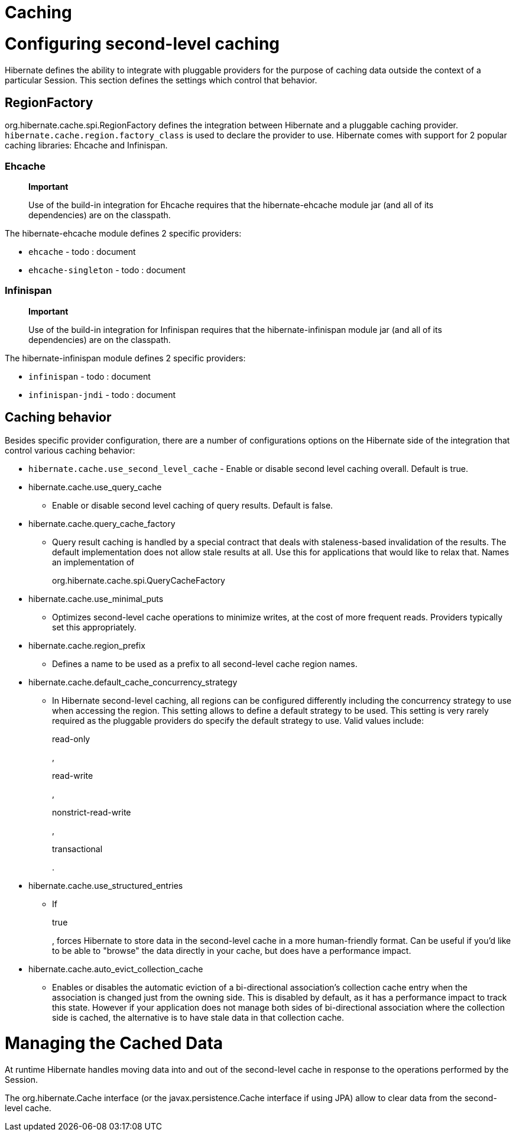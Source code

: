 [[caching]]
= Caching

[[caching-config]]
= Configuring second-level caching

Hibernate defines the ability to integrate with pluggable providers for
the purpose of caching data outside the context of a particular Session.
This section defines the settings which control that behavior.

[[caching-config-provider]]
== RegionFactory

org.hibernate.cache.spi.RegionFactory defines the integration between
Hibernate and a pluggable caching provider.
`hibernate.cache.region.factory_class` is used to declare the provider
to use. Hibernate comes with support for 2 popular caching libraries:
Ehcache and Infinispan.

[[caching-config-provider-ehcache]]
=== Ehcache

______________________________________________________________________________________________________________________________________________
*Important*

Use of the build-in integration for Ehcache requires that the
hibernate-ehcache module jar (and all of its dependencies) are on the
classpath.
______________________________________________________________________________________________________________________________________________

The hibernate-ehcache module defines 2 specific providers:

* `ehcache` - todo : document
* `ehcache-singleton` - todo : document

[[caching-config-provider-infinispan]]
=== Infinispan

____________________________________________________________________________________________________________________________________________________
*Important*

Use of the build-in integration for Infinispan requires that the
hibernate-infinispan module jar (and all of its dependencies) are on the
classpath.
____________________________________________________________________________________________________________________________________________________

The hibernate-infinispan module defines 2 specific providers:

* `infinispan` - todo : document
* `infinispan-jndi` - todo : document

[[caching-config-behavior]]
== Caching behavior

Besides specific provider configuration, there are a number of
configurations options on the Hibernate side of the integration that
control various caching behavior:

* `hibernate.cache.use_second_level_cache` - Enable or disable second
level caching overall. Default is true.
* hibernate.cache.use_query_cache
+
- Enable or disable second level caching of query results. Default is
false.
* hibernate.cache.query_cache_factory
+
- Query result caching is handled by a special contract that deals with
staleness-based invalidation of the results. The default implementation
does not allow stale results at all. Use this for applications that
would like to relax that. Names an implementation of
+
org.hibernate.cache.spi.QueryCacheFactory
* hibernate.cache.use_minimal_puts
+
- Optimizes second-level cache operations to minimize writes, at the
cost of more frequent reads. Providers typically set this appropriately.
* hibernate.cache.region_prefix
+
- Defines a name to be used as a prefix to all second-level cache region
names.
* hibernate.cache.default_cache_concurrency_strategy
+
- In Hibernate second-level caching, all regions can be configured
differently including the concurrency strategy to use when accessing the
region. This setting allows to define a default strategy to be used.
This setting is very rarely required as the pluggable providers do
specify the default strategy to use. Valid values include:
+
read-only
+
,
+
read-write
+
,
+
nonstrict-read-write
+
,
+
transactional
+
.
* hibernate.cache.use_structured_entries
+
- If
+
true
+
, forces Hibernate to store data in the second-level cache in a more
human-friendly format. Can be useful if you'd like to be able to
"browse" the data directly in your cache, but does have a performance
impact.
* hibernate.cache.auto_evict_collection_cache
+
- Enables or disables the automatic eviction of a bi-directional
association's collection cache entry when the association is changed
just from the owning side. This is disabled by default, as it has a
performance impact to track this state. However if your application does
not manage both sides of bi-directional association where the collection
side is cached, the alternative is to have stale data in that collection
cache.

[[caching-management]]
= Managing the Cached Data

At runtime Hibernate handles moving data into and out of the
second-level cache in response to the operations performed by the
Session.

The org.hibernate.Cache interface (or the javax.persistence.Cache
interface if using JPA) allow to clear data from the second-level cache.
